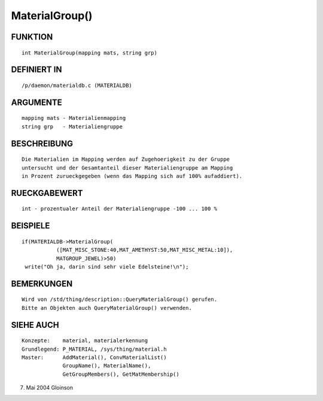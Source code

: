 MaterialGroup()
===============

FUNKTION
--------
::

     int MaterialGroup(mapping mats, string grp)

DEFINIERT IN
------------
::

     /p/daemon/materialdb.c (MATERIALDB)

ARGUMENTE
---------
::

     mapping mats - Materialienmapping
     string grp   - Materialiengruppe

BESCHREIBUNG
------------
::

     Die Materialien im Mapping werden auf Zugehoerigkeit zu der Gruppe
     untersucht und der Gesamtanteil dieser Materialiengruppe am Mapping
     in Prozent zurueckgegeben (wenn das Mapping sich auf 100% aufaddiert).

RUECKGABEWERT
-------------
::

     int - prozentualer Anteil der Materialiengruppe -100 ... 100 %

BEISPIELE
---------
::

     if(MATERIALDB->MaterialGroup(
		([MAT_MISC_STONE:40,MAT_AMETHYST:50,MAT_MISC_METAL:10]),
		MATGROUP_JEWEL)>50)
      write("Oh ja, darin sind sehr viele Edelsteine!\n");

BEMERKUNGEN
-----------
::

     Wird von /std/thing/description::QueryMaterialGroup() gerufen.
     Bitte an Objekten auch QueryMaterialGroup() verwenden.

SIEHE AUCH
----------
::

     Konzepte:	  material, materialerkennung
     Grundlegend: P_MATERIAL, /sys/thing/material.h
     Master:	  AddMaterial(), ConvMaterialList()
		  GroupName(), MaterialName(),
		  GetGroupMembers(), GetMatMembership()

7. Mai 2004 Gloinson

